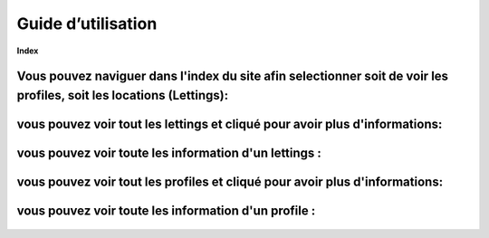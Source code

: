 Guide d’utilisation
===========================

**Index**

Vous pouvez naviguer dans l'index du site afin selectionner soit de voir les profiles, soit les locations (Lettings):
---------------------------------------------------------------------------------------

.. figure:: ./_static/index.png

vous pouvez voir tout les lettings et cliqué pour avoir plus d'informations:
----------------------------------------------------------------------------

.. figure:: ./_static/letting_index.png

vous pouvez voir toute les information d'un lettings :
-----------------------------------------------------

.. figure:: ./_static/letting.png

vous pouvez voir tout les profiles et cliqué pour avoir plus d'informations:
------------------------------------------------------------------------------

.. figure:: ./_static/profiles_index.png


vous pouvez voir toute les information d'un profile :
-----------------------------------------------------

.. figure:: ./_static/profiles.png

  